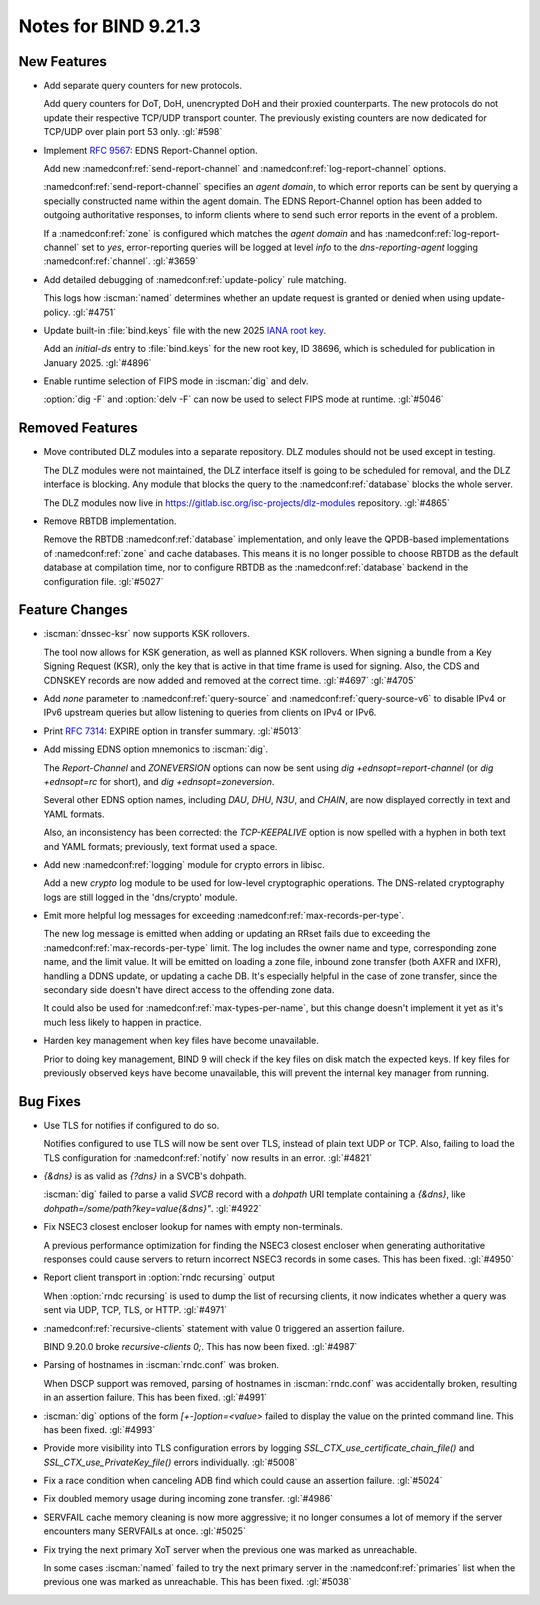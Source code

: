 Notes for BIND 9.21.3
---------------------

New Features
~~~~~~~~~~~~

- Add separate query counters for new protocols.

  Add query counters for DoT, DoH, unencrypted DoH and their proxied
  counterparts. The new protocols do not update their respective TCP/UDP
  transport counter. The previously existing counters are now dedicated
  for TCP/UDP over plain port 53 only. :gl:`#598`

- Implement :rfc:`9567`: EDNS Report-Channel option.

  Add new :namedconf:ref:`send-report-channel` and :namedconf:ref:`log-report-channel` options.

  :namedconf:ref:`send-report-channel` specifies an *agent domain*, to which error
  reports can be sent by querying a specially constructed name within
  the agent domain. The EDNS Report-Channel option has been added to
  outgoing authoritative responses, to inform clients where to send such
  error reports in the event of a problem.

  If a :namedconf:ref:`zone` is configured which matches the *agent domain* and has
  :namedconf:ref:`log-report-channel` set to `yes`, error-reporting queries will be
  logged at level `info` to the `dns-reporting-agent` logging :namedconf:ref:`channel`.
  :gl:`#3659`

- Add detailed debugging of :namedconf:ref:`update-policy` rule matching.

  This logs how :iscman:`named` determines whether an update request is granted or
  denied when using update-policy. :gl:`#4751`

- Update built-in :file:`bind.keys` file with the new 2025 `IANA root key
  <https://www.iana.org/dnssec/files>`_.

  Add an `initial-ds` entry to :file:`bind.keys` for the new root key, ID
  38696, which is scheduled for publication in January 2025. :gl:`#4896`

- Enable runtime selection of FIPS mode in :iscman:`dig` and delv.

  :option:`dig -F` and :option:`delv -F` can now be used to select FIPS mode at
  runtime. :gl:`#5046`

Removed Features
~~~~~~~~~~~~~~~~

- Move contributed DLZ modules into a separate repository. DLZ modules should
  not be used except in testing.

  The DLZ modules were not maintained, the DLZ interface itself is going to be
  scheduled for removal, and the DLZ interface is blocking. Any module that
  blocks the query to the :namedconf:ref:`database` blocks the whole server.

  The DLZ modules now live in
  https://gitlab.isc.org/isc-projects/dlz-modules repository.
  :gl:`#4865`

- Remove RBTDB implementation.

  Remove the RBTDB :namedconf:ref:`database` implementation, and only leave the
  QPDB-based implementations of :namedconf:ref:`zone` and cache databases. This means it is no
  longer possible to choose RBTDB as the default database at compilation
  time, nor to configure RBTDB as the :namedconf:ref:`database` backend
  in the configuration file. :gl:`#5027`

Feature Changes
~~~~~~~~~~~~~~~

- :iscman:`dnssec-ksr` now supports KSK rollovers.

  The tool now allows for KSK generation, as well as planned KSK rollovers.
  When signing a bundle from a Key Signing Request (KSR), only the
  key that is active in that time frame is
  used for signing. Also, the CDS and CDNSKEY records are now added and
  removed at the correct time. :gl:`#4697`  :gl:`#4705`

- Add `none` parameter to :namedconf:ref:`query-source` and
  :namedconf:ref:`query-source-v6` to disable IPv4 or IPv6 upstream queries but
  allow listening to queries from clients on IPv4 or IPv6.

- Print :rfc:`7314`: EXPIRE option in transfer summary. :gl:`#5013`

- Add missing EDNS option mnemonics to :iscman:`dig`.

  The `Report-Channel` and `ZONEVERSION` options can now be sent
  using `dig +ednsopt=report-channel` (or `dig +ednsopt=rc` for short),
  and `dig +ednsopt=zoneversion`.

  Several other EDNS option names, including `DAU`, `DHU`, `N3U`, and
  `CHAIN`, are now displayed correctly in text and YAML formats.

  Also, an inconsistency has been corrected: the `TCP-KEEPALIVE` option is now
  spelled with a hyphen in both text and YAML formats; previously, text
  format used a space.

- Add new :namedconf:ref:`logging` module for crypto errors in libisc.

  Add a new `crypto` log module to be used for low-level
  cryptographic operations. The DNS-related cryptography logs are still
  logged in the 'dns/crypto' module.

- Emit more helpful log messages for exceeding :namedconf:ref:`max-records-per-type`.

  The new log message is emitted when adding or updating an RRset fails
  due to exceeding the :namedconf:ref:`max-records-per-type` limit. The log includes the
  owner name and type, corresponding zone name, and the limit value. It
  will be emitted on loading a zone file, inbound zone transfer (both
  AXFR and IXFR), handling a DDNS update, or updating a cache DB. It's
  especially helpful in the case of zone transfer, since the secondary
  side doesn't have direct access to the offending zone data.

  It could also be used for :namedconf:ref:`max-types-per-name`, but this change doesn't
  implement it yet as it's much less likely to happen in practice.

- Harden key management when key files have become unavailable.

  Prior to doing key management, BIND 9 will check if the key files on
  disk match the expected keys. If key files for previously observed
  keys have become unavailable, this will prevent the internal key
  manager from running.

Bug Fixes
~~~~~~~~~

- Use TLS for notifies if configured to do so.

  Notifies configured to use TLS will now be sent over TLS, instead of
  plain text UDP or TCP. Also, failing to load the TLS configuration for
  :namedconf:ref:`notify` now results in an error. :gl:`#4821`

- `{&dns}` is as valid as `{?dns}` in a SVCB's dohpath.

  :iscman:`dig` failed to parse a valid `SVCB` record with a `dohpath` URI
  template containing a `{&dns}`, like `dohpath=/some/path?key=value{&dns}"`.
  :gl:`#4922`

- Fix NSEC3 closest encloser lookup for names with empty non-terminals.

  A previous performance optimization for finding the NSEC3 closest encloser
  when generating authoritative responses could cause servers to return
  incorrect NSEC3 records in some cases. This has been fixed.
  :gl:`#4950`

- Report client transport in :option:`rndc recursing` output

  When :option:`rndc recursing` is used to dump the list of recursing
  clients, it now indicates whether a query was sent via UDP, TCP,
  TLS, or HTTP.
  :gl:`#4971`

- :namedconf:ref:`recursive-clients` statement with value 0 triggered an assertion failure.

  BIND 9.20.0 broke `recursive-clients 0;`.  This has now been fixed.
  :gl:`#4987`

- Parsing of hostnames in :iscman:`rndc.conf` was broken.

  When DSCP support was removed, parsing of hostnames in :iscman:`rndc.conf` was
  accidentally broken, resulting in an assertion failure.  This has been
  fixed. :gl:`#4991`

- :iscman:`dig` options of the form `[+-]option=<value>` failed to display the
  value on the printed command line. This has been fixed. :gl:`#4993`

- Provide more visibility into TLS configuration errors by logging
  `SSL_CTX_use_certificate_chain_file()` and `SSL_CTX_use_PrivateKey_file()`
  errors individually. :gl:`#5008`

- Fix a race condition when canceling ADB find which could cause an assertion
  failure. :gl:`#5024`

- Fix doubled memory usage during incoming zone transfer. :gl:`#4986`

- SERVFAIL cache memory cleaning is now more aggressive; it no longer consumes a
  lot of memory if the server encounters many SERVFAILs at once.
  :gl:`#5025`

- Fix trying the next primary XoT server when the previous one was marked as
  unreachable.

  In some cases :iscman:`named` failed to try the next primary
  server in the :namedconf:ref:`primaries` list when the previous one was marked as
  unreachable. This has been fixed. :gl:`#5038`
